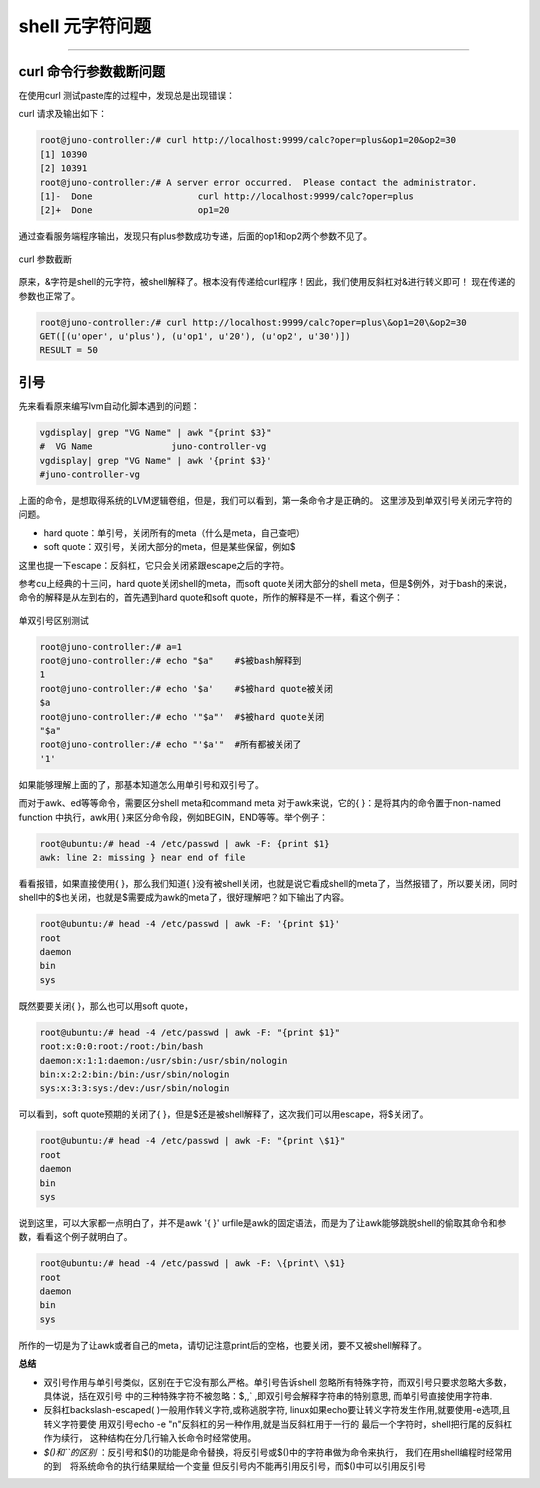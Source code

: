 .. _curl_param_cut:


########################
shell 元字符问题
########################


..
    标题 ####################
    一号 ====================
    二号 ++++++++++++++++++++
    三号 --------------------
    四号 ^^^^^^^^^^^^^^^^^^^^




--------------------------

curl 命令行参数截断问题
========================

在使用curl 测试paste库的过程中，发现总是出现错误：

curl 请求及输出如下：

.. code-block:: console

    root@juno-controller:/# curl http://localhost:9999/calc?oper=plus&op1=20&op2=30
    [1] 10390
    [2] 10391
    root@juno-controller:/# A server error occurred.  Please contact the administrator.
    [1]-  Done                    curl http://localhost:9999/calc?oper=plus
    [2]+  Done                    op1=20

通过查看服务端程序输出，发现只有plus参数成功专递，后面的op1和op2两个参数不见了。

.. figure:: /_static/images/curl_error.png
   :scale: 100
   :align: center

   curl 参数截断

原来，&字符是shell的元字符，被shell解释了。根本没有传递给curl程序！因此，我们使用反斜杠对&进行转义即可！
现在传递的参数也正常了。

.. code-block:: console

    root@juno-controller:/# curl http://localhost:9999/calc?oper=plus\&op1=20\&op2=30
    GET([(u'oper', u'plus'), (u'op1', u'20'), (u'op2', u'30')]) 
    RESULT = 50

.. figure:: /_static/images/curl_ok.png
   :scale: 100
   :align: center


引号
====

先来看看原来编写lvm自动化脚本遇到的问题：

.. code:: shell

    vgdisplay| grep "VG Name" | awk "{print $3}"
    #  VG Name               juno-controller-vg
    vgdisplay| grep "VG Name" | awk '{print $3}'
    #juno-controller-vg

上面的命令，是想取得系统的LVM逻辑卷组，但是，我们可以看到，第一条命令才是正确的。
这里涉及到单双引号关闭元字符的问题。

- hard quote：单引号，关闭所有的meta（什么是meta，自己查吧）
- soft quote：双引号，关闭大部分的meta，但是某些保留，例如$

这里也提一下escape：反斜杠，它只会关闭紧跟escape之后的字符。

参考cu上经典的十三问，hard quote关闭shell的meta，而soft quote关闭大部分的shell meta，但是$例外，对于bash的来说，命令的解释是从左到右的，首先遇到hard quote和soft quote，所作的解释是不一样，看这个例子：


.. figure:: /_static/images/quote_test.png
   :scale: 100
   :align: center

   单双引号区别测试

.. code-block:: console

    root@juno-controller:/# a=1
    root@juno-controller:/# echo "$a"    #$被bash解释到
    1
    root@juno-controller:/# echo '$a'    #$被hard quote被关闭
    $a
    root@juno-controller:/# echo '"$a"'  #$被hard quote关闭
    "$a"
    root@juno-controller:/# echo "'$a'"  #所有都被关闭了
    '1'


如果能够理解上面的了，那基本知道怎么用单引号和双引号了。

而对于awk、ed等等命令，需要区分shell meta和command meta
对于awk来说，它的{ }：是将其内的命令置于non-named function 中执行，awk用{ }来区分命令段，例如BEGIN，END等等。举个例子：

.. code-block:: console

    root@ubuntu:/# head -4 /etc/passwd | awk -F: {print $1}
    awk: line 2: missing } near end of file

看看报错，如果直接使用{ }，那么我们知道{ }没有被shell关闭，也就是说它看成shell的meta了，当然报错了，所以要关闭，同时shell中的$也关闭，也就是$需要成为awk的meta了，很好理解吧？如下输出了内容。

.. code-block:: console

    root@ubuntu:/# head -4 /etc/passwd | awk -F: '{print $1}'
    root
    daemon
    bin
    sys


既然要要关闭{ }，那么也可以用soft quote，

.. code-block:: console

    root@ubuntu:/# head -4 /etc/passwd | awk -F: "{print $1}"
    root:x:0:0:root:/root:/bin/bash
    daemon:x:1:1:daemon:/usr/sbin:/usr/sbin/nologin
    bin:x:2:2:bin:/bin:/usr/sbin/nologin
    sys:x:3:3:sys:/dev:/usr/sbin/nologin


可以看到，soft quote预期的关闭了{ }，但是$还是被shell解释了，这次我们可以用escape，将$关闭了。

.. code-block:: console

    root@ubuntu:/# head -4 /etc/passwd | awk -F: "{print \$1}"
    root
    daemon
    bin
    sys


说到这里，可以大家都一点明白了，并不是awk '{ }' urfile是awk的固定语法，而是为了让awk能够跳脱shell的偷取其命令和参数，看看这个例子就明白了。

.. code-block:: console

    root@ubuntu:/# head -4 /etc/passwd | awk -F: \{print\ \$1}
    root
    daemon
    bin
    sys


所作的一切是为了让awk或者自己的meta，请切记注意print后的空格，也要关闭，要不又被shell解释了。

**总结**

-   双引号作用与单引号类似，区别在于它没有那么严格。单引号告诉shell
    忽略所有特殊字符，而双引号只要求忽略大多数，具体说，括在双引号
    中的三种特殊字符不被忽略：$,\,` ,即双引号会解释字符串的特别意思,
    而单引号直接使用字符串.

-   反斜杠backslash-escaped( \ )一般用作转义字符,或称逃脱字符,
    linux如果echo要让转义字符发生作用,就要使用-e选项,且转义字符要使
    用双引号echo -e "\n"反斜杠的另一种作用,就是当反斜杠用于一行的
    最后一个字符时，shell把行尾的反斜杠作为续行，
    这种结构在分几行输入长命令时经常使用。

-   *$()和``的区别* ：反引号和$()的功能是命令替换，将反引号或$()中的字符串做为命令来执行，
    我们在用shell编程时经常用的到　将系统命令的执行结果赋给一个变量
    但反引号内不能再引用反引号，而$()中可以引用反引号

